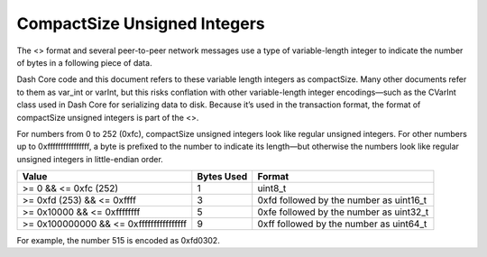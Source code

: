 CompactSize Unsigned Integers
*****************************

The <> format and several peer-to-peer network messages use a type of
variable-length integer to indicate the number of bytes in a following
piece of data.

Dash Core code and this document refers to these variable length
integers as compactSize. Many other documents refer to them as var_int
or varInt, but this risks conflation with other variable-length integer
encodings—such as the CVarInt class used in Dash Core for serializing
data to disk. Because it’s used in the transaction format, the format of
compactSize unsigned integers is part of the <>.

For numbers from 0 to 252 (0xfc), compactSize unsigned integers look
like regular unsigned integers. For other numbers up to
0xffffffffffffffff, a byte is prefixed to the number to indicate its
length—but otherwise the numbers look like regular unsigned integers in
little-endian order.

+------------------------------+--------+------------------------------+
| Value                        | Bytes  | Format                       |
|                              | Used   |                              |
+==============================+========+==============================+
| >= 0 && <= 0xfc (252)        | 1      | uint8_t                      |
+------------------------------+--------+------------------------------+
| >= 0xfd (253) && <= 0xffff   | 3      | 0xfd followed by the number  |
|                              |        | as uint16_t                  |
+------------------------------+--------+------------------------------+
| >= 0x10000 && <= 0xffffffff  | 5      | 0xfe followed by the number  |
|                              |        | as uint32_t                  |
+------------------------------+--------+------------------------------+
| >= 0x100000000 && <=         | 9      | 0xff followed by the number  |
| 0xffffffffffffffff           |        | as uint64_t                  |
+------------------------------+--------+------------------------------+

For example, the number 515 is encoded as 0xfd0302.
